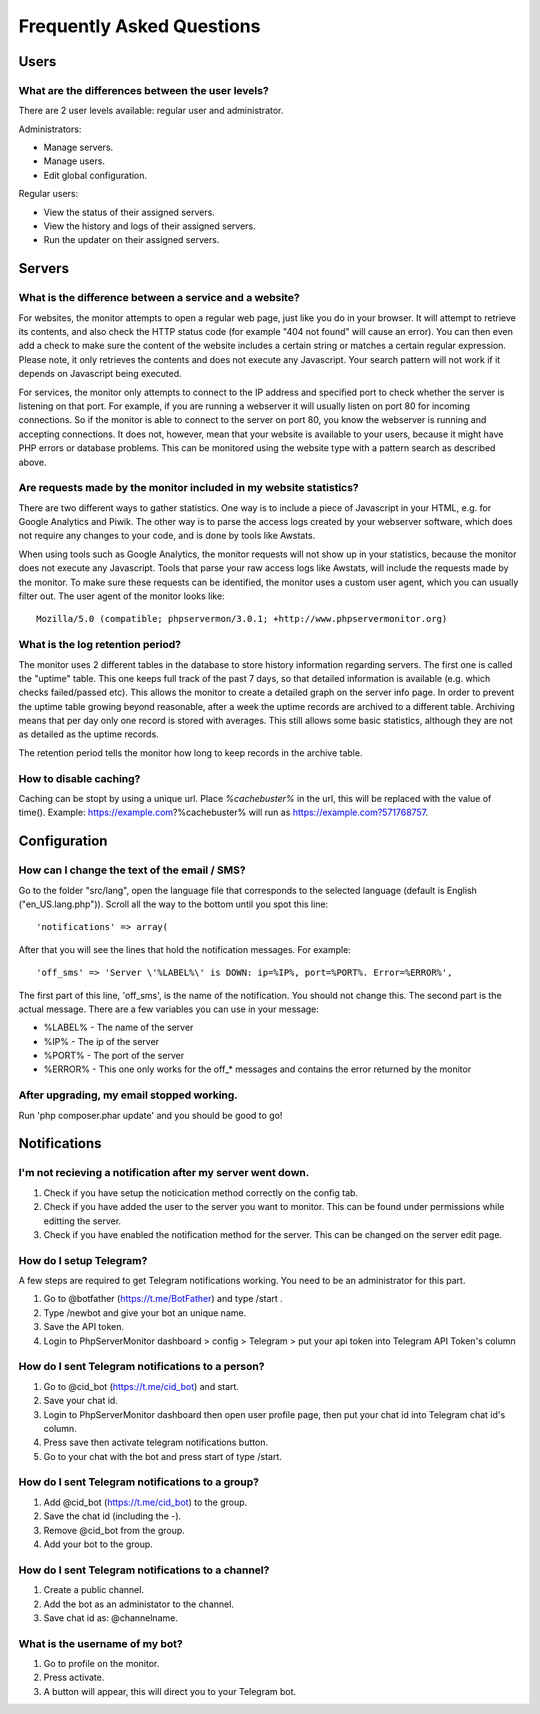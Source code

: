 .. _faq:

Frequently Asked Questions
==========================


Users
+++++

What are the differences between the user levels?
-------------------------------------------------

There are 2 user levels available: regular user and administrator.

Administrators:

* Manage servers.
* Manage users.
* Edit global configuration.

Regular users:

* View the status of their assigned servers.
* View the history and logs of their assigned servers.
* Run the updater on their assigned servers.


Servers
+++++++

What is the difference between a service and a website?
-------------------------------------------------------

For websites, the monitor attempts to open a regular web page, just like you do in your browser.
It will attempt to retrieve its contents, and also check the HTTP status code (for example "404 not found" will cause an error).
You can then even add a check to make sure the content of the website includes a certain string or matches a certain regular expression.
Please note, it only retrieves the contents and does not execute any Javascript. Your search pattern will not work if it depends on Javascript being executed.

For services, the monitor only attempts to connect to the IP address and specified port to check whether the server is listening on that port.
For example, if you are running a webserver it will usually listen on port 80 for incoming connections.
So if the monitor is able to connect to the server on port 80, you know the webserver is running and accepting connections.
It does not, however, mean that your website is available to your users, because it might have PHP errors or database problems.
This can be monitored using the website type with a pattern search as described above.

Are requests made by the monitor included in my website statistics?
-------------------------------------------------------------------

There are two different ways to gather statistics.
One way is to include a piece of Javascript in your HTML, e.g. for Google Analytics and Piwik.
The other way is to parse the access logs created by your webserver software, which does not require any changes to your code, and is done by tools like Awstats.

When using tools such as Google Analytics, the monitor requests will not show up in your statistics, because the monitor does not execute any Javascript.
Tools that parse your raw access logs like Awstats, will include the requests made by the monitor.
To make sure these requests can be identified, the monitor uses a custom user agent, which you can usually filter out. The user agent of the monitor looks like::

     Mozilla/5.0 (compatible; phpservermon/3.0.1; +http://www.phpservermonitor.org)

What is the log retention period?
---------------------------------

The monitor uses 2 different tables in the database to store history information regarding servers.
The first one is called the "uptime" table. This one keeps full track of the past 7 days, so that detailed information is available (e.g. which checks failed/passed etc).
This allows the monitor to create a detailed graph on the server info page.
In order to prevent the uptime table growing beyond reasonable, after a week the uptime records are archived to a different table.
Archiving means that per day only one record is stored with averages. This still allows some basic statistics, although they are not as detailed as the uptime records.

The retention period tells the monitor how long to keep records in the archive table.

How to disable caching?
------------------------

Caching can be stopt by using a unique url. Place `%cachebuster%` in the url,
this will be replaced with the value of time().
Example: https://example.com?%cachebuster% will run as https://example.com?571768757.

Configuration
+++++++++++++

How can I change the text of the email / SMS?
---------------------------------------------

Go to the folder "src/lang", open the language file that corresponds to the selected language
(default is English ("en_US.lang.php")). Scroll all the way to the bottom until you spot this line::

     'notifications' => array(

After that you will see the lines that hold the notification messages. For example::

     'off_sms' => 'Server \'%LABEL%\' is DOWN: ip=%IP%, port=%PORT%. Error=%ERROR%',

The first part of this line, 'off_sms', is the name of the notification. You should not change this.
The second part is the actual message. There are a few variables you can use in your message:

* %LABEL% - The name of the server
* %IP% - The ip of the server
* %PORT% - The port of the server
* %ERROR% - This one only works for the off_* messages and contains the error returned by the monitor

After upgrading, my email stopped working.
------------------------------------------

Run 'php composer.phar update' and you should be good to go!

Notifications
+++++++++++++

I'm not recieving a notification after my server went down.
-----------------------------------------------------------

1. Check if you have setup the noticication method correctly on the config tab.
2. Check if you have added the user to the server you want to monitor. This can be found under permissions while editting the server.
3. Check if you have enabled the notification method for the server. This can be changed on the server edit page.

How do I setup Telegram?
------------------------
A few steps are required to get Telegram notifications working.
You need to be an administrator for this part.

1. Go to @botfather (https://t.me/BotFather) and type /start .
2. Type /newbot and give your bot an unique name.
3. Save the API token.
4. Login to PhpServerMonitor dashboard > config > Telegram > put your api token into Telegram API Token's column

How do I sent Telegram notifications to a person?
-------------------------------------------------
 
1. Go to @cid_bot (https://t.me/cid_bot) and start.
2. Save your chat id.
3. Login to PhpServerMonitor dashboard then open user profile page, then put your chat id into Telegram chat id's column.
4. Press save then activate telegram notifications button.
5. Go to your chat with the bot and press start of type /start.

How do I sent Telegram notifications to a group?
------------------------------------------------  

1. Add @cid_bot (https://t.me/cid_bot) to the group.
2. Save the chat id (including the -).
3. Remove @cid_bot from the group.
4. Add your bot to the group.

How do I sent Telegram notifications to a channel?
--------------------------------------------------

1. Create a public channel.
2. Add the bot as an administator to the channel.
3. Save chat id as: @channelname.

What is the username of my bot?
-------------------------------

1. Go to profile on the monitor.
2. Press activate.
3. A button will appear, this will direct you to your Telegram bot.
